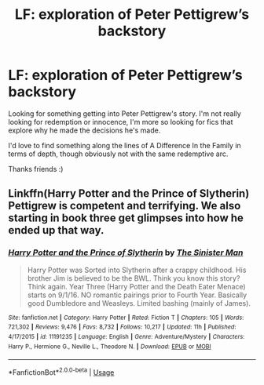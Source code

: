 #+TITLE: LF: exploration of Peter Pettigrew’s backstory

* LF: exploration of Peter Pettigrew’s backstory
:PROPERTIES:
:Author: poortobias
:Score: 4
:DateUnix: 1534299274.0
:DateShort: 2018-Aug-15
:FlairText: Request
:END:
Looking for something getting into Peter Pettigrew's story. I'm not really looking for redemption or innocence, I'm more so looking for fics that explore why he made the decisions he's made.

I'd love to find something along the lines of A Difference In the Family in terms of depth, though obviously not with the same redemptive arc.

Thanks friends :)


** Linkffn(Harry Potter and the Prince of Slytherin) Pettigrew is competent and terrifying. We also starting in book three get glimpses into how he ended up that way.
:PROPERTIES:
:Author: cretsben
:Score: 2
:DateUnix: 1534309355.0
:DateShort: 2018-Aug-15
:END:

*** [[https://www.fanfiction.net/s/11191235/1/][*/Harry Potter and the Prince of Slytherin/*]] by [[https://www.fanfiction.net/u/4788805/The-Sinister-Man][/The Sinister Man/]]

#+begin_quote
  Harry Potter was Sorted into Slytherin after a crappy childhood. His brother Jim is believed to be the BWL. Think you know this story? Think again. Year Three (Harry Potter and the Death Eater Menace) starts on 9/1/16. NO romantic pairings prior to Fourth Year. Basically good Dumbledore and Weasleys. Limited bashing (mainly of James).
#+end_quote

^{/Site/:} ^{fanfiction.net} ^{*|*} ^{/Category/:} ^{Harry} ^{Potter} ^{*|*} ^{/Rated/:} ^{Fiction} ^{T} ^{*|*} ^{/Chapters/:} ^{105} ^{*|*} ^{/Words/:} ^{721,302} ^{*|*} ^{/Reviews/:} ^{9,476} ^{*|*} ^{/Favs/:} ^{8,732} ^{*|*} ^{/Follows/:} ^{10,217} ^{*|*} ^{/Updated/:} ^{11h} ^{*|*} ^{/Published/:} ^{4/17/2015} ^{*|*} ^{/id/:} ^{11191235} ^{*|*} ^{/Language/:} ^{English} ^{*|*} ^{/Genre/:} ^{Adventure/Mystery} ^{*|*} ^{/Characters/:} ^{Harry} ^{P.,} ^{Hermione} ^{G.,} ^{Neville} ^{L.,} ^{Theodore} ^{N.} ^{*|*} ^{/Download/:} ^{[[http://www.ff2ebook.com/old/ffn-bot/index.php?id=11191235&source=ff&filetype=epub][EPUB]]} ^{or} ^{[[http://www.ff2ebook.com/old/ffn-bot/index.php?id=11191235&source=ff&filetype=mobi][MOBI]]}

--------------

*FanfictionBot*^{2.0.0-beta} | [[https://github.com/tusing/reddit-ffn-bot/wiki/Usage][Usage]]
:PROPERTIES:
:Author: FanfictionBot
:Score: 1
:DateUnix: 1534309361.0
:DateShort: 2018-Aug-15
:END:
